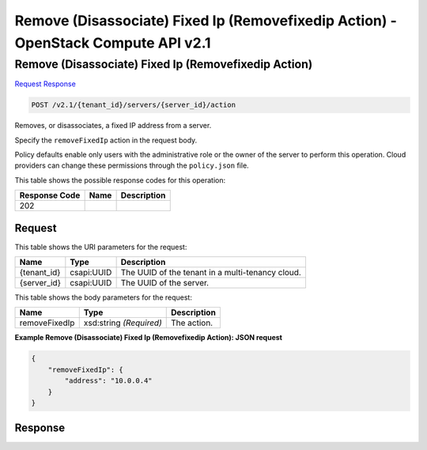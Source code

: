 =============================================================================
Remove (Disassociate) Fixed Ip (Removefixedip Action) -  OpenStack Compute API v2.1
=============================================================================

Remove (Disassociate) Fixed Ip (Removefixedip Action)
~~~~~~~~~~~~~~~~~~~~~~~~~

`Request <POST_remove_(disassociate)_fixed_ip_(removefixedip_action)_v2.1_tenant_id_servers_server_id_action.rst#request>`__
`Response <POST_remove_(disassociate)_fixed_ip_(removefixedip_action)_v2.1_tenant_id_servers_server_id_action.rst#response>`__

.. code-block:: javascript

    POST /v2.1/{tenant_id}/servers/{server_id}/action

Removes, or disassociates, a fixed IP address from a server.

Specify the ``removeFixedIp`` action in the request body.

Policy defaults enable only users with the administrative role or the owner of the server to perform this operation. Cloud providers can change these permissions through the ``policy.json`` file.



This table shows the possible response codes for this operation:


+--------------------------+-------------------------+-------------------------+
|Response Code             |Name                     |Description              |
+==========================+=========================+=========================+
|202                       |                         |                         |
+--------------------------+-------------------------+-------------------------+


Request
^^^^^^^^^^^^^^^^^

This table shows the URI parameters for the request:

+--------------------------+-------------------------+-------------------------+
|Name                      |Type                     |Description              |
+==========================+=========================+=========================+
|{tenant_id}               |csapi:UUID               |The UUID of the tenant   |
|                          |                         |in a multi-tenancy cloud.|
+--------------------------+-------------------------+-------------------------+
|{server_id}               |csapi:UUID               |The UUID of the server.  |
+--------------------------+-------------------------+-------------------------+





This table shows the body parameters for the request:

+--------------------------+-------------------------+-------------------------+
|Name                      |Type                     |Description              |
+==========================+=========================+=========================+
|removeFixedIp             |xsd:string *(Required)*  |The action.              |
+--------------------------+-------------------------+-------------------------+





**Example Remove (Disassociate) Fixed Ip (Removefixedip Action): JSON request**


.. code::

    {
        "removeFixedIp": {
            "address": "10.0.0.4"
        }
    }
    


Response
^^^^^^^^^^^^^^^^^^




